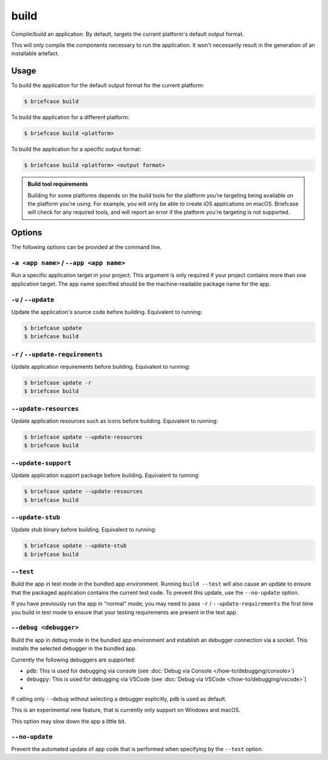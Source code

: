 =====
build
=====

Compile/build an application. By default, targets the current platform's
default output format.

This will only compile the components necessary to *run* the application. It
won't necessarily result in the generation of an installable artefact.

Usage
=====

To build the application for the default output format for the current
platform:

.. code-block:: console

    $ briefcase build

To build the application for a different platform:

.. code-block:: console

    $ briefcase build <platform>

To build the application for a specific output format:

.. code-block:: console

    $ briefcase build <platform> <output format>

.. admonition:: Build tool requirements

    Building for some platforms depends on the build tools for the platform
    you're targeting being available on the platform you're using. For
    example, you will only be able to create iOS applications on macOS.
    Briefcase will check for any required tools, and will report an error if
    the platform you're targeting is not supported.

Options
=======

The following options can be provided at the command line.

``-a <app name>`` / ``--app <app name>``
----------------------------------------

Run a specific application target in your project. This argument is only
required if your project contains more than one application target. The app
name specified should be the machine-readable package name for the app.

``-u`` / ``--update``
---------------------

Update the application's source code before building. Equivalent to running:

.. code-block:: console

    $ briefcase update
    $ briefcase build

``-r`` / ``--update-requirements``
----------------------------------

Update application requirements before building. Equivalent to running:

.. code-block:: console

    $ briefcase update -r
    $ briefcase build

``--update-resources``
----------------------

Update application resources such as icons before building. Equivalent to
running:

.. code-block:: console

    $ briefcase update --update-resources
    $ briefcase build

``--update-support``
--------------------

Update application support package before building. Equivalent to running:

.. code-block:: console

    $ briefcase update --update-resources
    $ briefcase build

``--update-stub``
-----------------

Update stub binary before building. Equivalent to running:

.. code-block:: console

    $ briefcase update --update-stub
    $ briefcase build

``--test``
----------

Build the app in test mode in the bundled app environment. Running ``build
--test`` will also cause an update to ensure that the packaged application
contains the current test code. To prevent this update, use the ``--no-update``
option.

If you have previously run the app in "normal" mode, you may need to pass ``-r``
/ ``--update-requirements`` the first time you build in test mode to ensure that
your testing requirements are present in the test app.

``--debug <debugger>``
----------------------

Build the app in debug mode in the bundled app environment and establish an
debugger connection via a socket. This installs the selected debugger in the
bundled app.

Currently the following debuggers are supported:

- ``pdb``: This is used for debugging via console (see :doc:`Debug via Console </how-to/debugging/console>`)
- ``debugpy``: This is used for debugging via VSCode (see :doc:`Debug via VSCode </how-to/debugging/vscode>`)
-
If calling only ``--debug`` without selecting a debugger explicitly, ``pdb`` is used as default.

This is an experimental new feature, that is currently only support on Windows and macOS.

This option may slow down the app a little bit.


``--no-update``
---------------

Prevent the automated update of app code that is performed when specifying by
the ``--test`` option.
